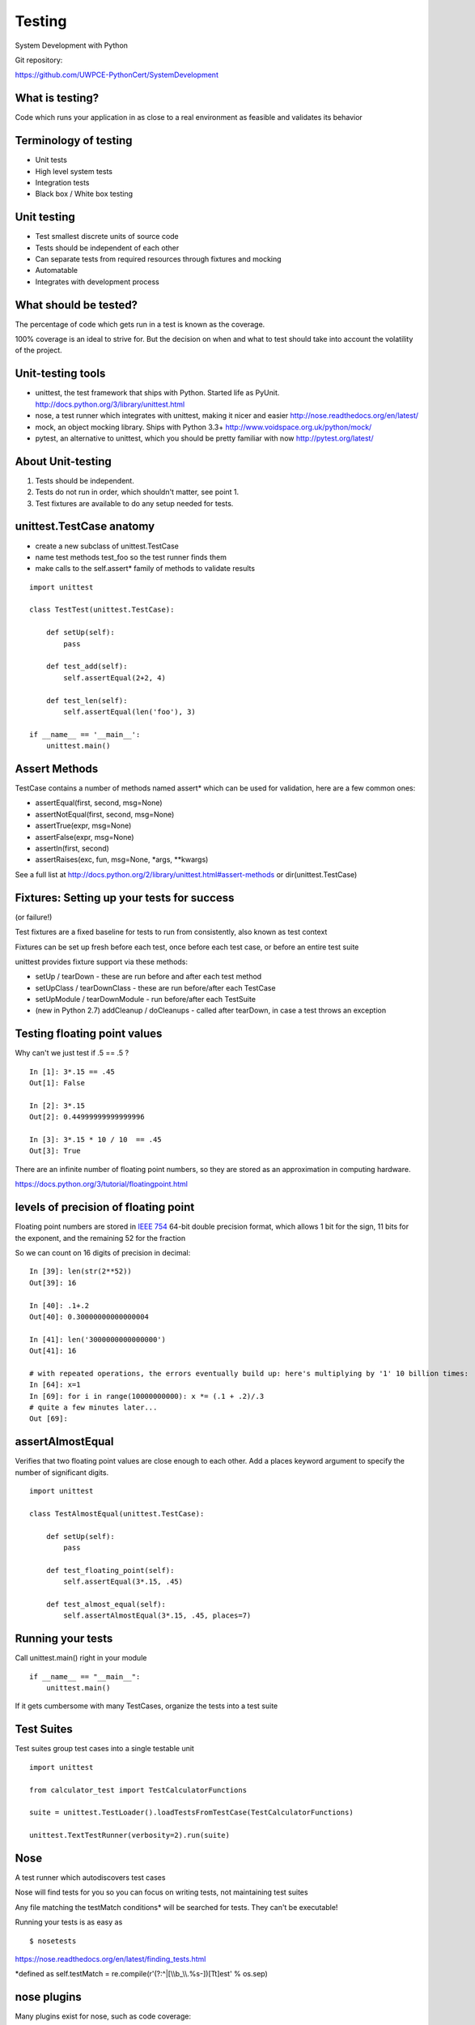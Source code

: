 .. _testing

#######
Testing
#######

System Development with Python

Git repository:

https://github.com/UWPCE-PythonCert/SystemDevelopment

What is testing?
----------------


Code which runs your application in as close to a real environment as
feasible and validates its behavior

.. nextslide::

Terminology of testing
----------------------

-  Unit tests
-  High level system tests
-  Integration tests
-  Black box / White box testing

.. nextslide::

Unit testing
------------

-  Test smallest discrete units of source code
-  Tests should be independent of each other
-  Can separate tests from required resources through fixtures and
   mocking
-  Automatable
-  Integrates with development process

.. nextslide::

What should be tested?
----------------------

The percentage of code which gets run in a test is known as the
coverage.

100% coverage is an ideal to strive for. But the decision on when and
what to test should take into account the volatility of the project.


.. nextslide::

Unit-testing tools
------------------

-  unittest, the test framework that ships with Python. Started life as PyUnit. 
   http://docs.python.org/3/library/unittest.html
-  nose, a test runner which integrates with unittest, making it nicer and easier
   http://nose.readthedocs.org/en/latest/
-  mock, an object mocking library. Ships with Python 3.3+
   http://www.voidspace.org.uk/python/mock/
-  pytest, an alternative to unittest, which you should be pretty familiar with now
   http://pytest.org/latest/


About Unit-testing
------------------

1. Tests should be independent.
2. Tests do not run in order, which shouldn't matter, see point 1.
3. Test fixtures are available to do any setup needed for tests.

unittest.TestCase anatomy
-------------------------

* create a new subclass of unittest.TestCase
* name test methods test\_foo so the test runner finds them
* make calls to the self.assert\* family of methods to validate results

::

    import unittest

    class TestTest(unittest.TestCase):

        def setUp(self):
            pass

        def test_add(self):
            self.assertEqual(2+2, 4)

        def test_len(self):
            self.assertEqual(len('foo'), 3)
        
    if __name__ == '__main__':
	unittest.main()


Assert Methods
---------------

TestCase contains a number of methods named assert\* which can be used
for validation, here are a few common ones:

-  assertEqual(first, second, msg=None)
-  assertNotEqual(first, second, msg=None)
-  assertTrue(expr, msg=None)
-  assertFalse(expr, msg=None)
-  assertIn(first, second)
-  assertRaises(exc, fun, msg=None, \*args, \*\*kwargs)

See a full list at
http://docs.python.org/2/library/unittest.html#assert-methods or
dir(unittest.TestCase)

Fixtures: Setting up your tests for success
-------------------------------------------
(or failure!)

Test fixtures are a fixed baseline for tests to run from consistently,
also known as test context

Fixtures can be set up fresh before each test, once before each test
case, or before an entire test suite

unittest provides fixture support via these methods:

-  setUp / tearDown - these are run before and after each test method
-  setUpClass / tearDownClass - these are run before/after each TestCase
-  setUpModule / tearDownModule - run before/after each TestSuite
-  (new in Python 2.7) addCleanup / doCleanups - called after tearDown,
   in case a test throws an exception

Testing floating point values
-----------------------------

Why can't we just test if .5 == .5 ?

::

            
    In [1]: 3*.15 == .45
    Out[1]: False

    In [2]: 3*.15
    Out[2]: 0.44999999999999996

    In [3]: 3*.15 * 10 / 10  == .45
    Out[3]: True   

There are an infinite number of floating point numbers, so they are
stored as an approximation in computing hardware.

https://docs.python.org/3/tutorial/floatingpoint.html

levels of precision of floating point
-------------------------------------

Floating point numbers are stored in `IEEE
754 <http://en.wikipedia.org/wiki/IEEE_floating_point>`__ 64-bit double
precision format, which allows 1 bit for the sign, 11 bits for the
exponent, and the remaining 52 for the fraction

So we can count on 16 digits of precision in decimal:

::


    In [39]: len(str(2**52))
    Out[39]: 16

    In [40]: .1+.2
    Out[40]: 0.30000000000000004

    In [41]: len('3000000000000000')
    Out[41]: 16

    # with repeated operations, the errors eventually build up: here's multiplying by '1' 10 billion times:
    In [64]: x=1
    In [69]: for i in range(10000000000): x *= (.1 + .2)/.3        
    # quite a few minutes later...
    Out [69]: 

assertAlmostEqual
-----------------

Verifies that two floating point values are close enough to each other.
Add a places keyword argument to specify the number of significant
digits.

::

    import unittest

    class TestAlmostEqual(unittest.TestCase):

        def setUp(self):
            pass

        def test_floating_point(self):
            self.assertEqual(3*.15, .45)

        def test_almost_equal(self):
            self.assertAlmostEqual(3*.15, .45, places=7)

  
Running your tests
------------------

Call unittest.main() right in your module

::

        if __name__ == "__main__":
            unittest.main()
        

If it gets cumbersome with many TestCases, organize the tests into a
test suite

Test Suites
-----------

Test suites group test cases into a single testable unit

::

    import unittest

    from calculator_test import TestCalculatorFunctions

    suite = unittest.TestLoader().loadTestsFromTestCase(TestCalculatorFunctions)

    unittest.TextTestRunner(verbosity=2).run(suite)
        

Nose
----

A test runner which autodiscovers test cases

Nose will find tests for you so you can focus on writing tests, not
maintaining test suites

Any file matching the testMatch conditions\* will be searched for tests.
They can't be executable!

Running your tests is as easy as

::

        $ nosetests
        

https://nose.readthedocs.org/en/latest/finding_tests.html

\*defined as self.testMatch =
re.compile(r'(?:^\|[\\\\b\_\\\\.%s-])[Tt]est' % os.sep)

nose plugins
------------

Many plugins exist for nose, such as code coverage:

::

        # requires full path to nosetests:
        $ ~/virtualenvs/uwpce/bin/nosetests --with-coverage
        

or drop in to the debugger on failure

::

        $ nosetests --pdb
        

or parallel process your tests. Remember, unit tests should be
independent of each other:

::

        $ nosetests --processes=5
        

running coverage
----------------

To run coverage on your test suite:

::

    coverage run my_program.py arg1 arg2

This generates a .coverage file. To analyze it on the console:

::

    coverage report

Else generate an HTML report in the current directory:

::

    coverage html

To find out coverage across the standard library, add -L:

::

      -L, --pylib           Measure coverage even inside the Python installed
                            library, which isn't done by default.

branch coverage
---------------

consider the following code:

::

    x = False  # 1
    if x:      # 2
        print("in branch")  # 3
    print("out of branch")  # 4

We want to make sure the branch is being bypassed correctly in the False
case

Track which branch destinations were not visited with the --branch
option to run

::

    coverage run --branch myprog.py

http://nedbatchelder.com/code/coverage/branch.html

Doctests
--------

Tests placed in docstrings to demonstrate usage of a component to a
human in a machine testable way

::

    def square(x):
        """Squares x.

        >>> square(2)
        4
        >>> square(-2)
        4
        """

        return x * x

    if __name__ == '__main__':
        import doctest
        doctest.testmod()


        

As of Python 2.6, the \_\_main\_\_ check is unnecessary:

::

        python -m doctest -v example.py
        

Now generate documentation, using epydoc for example:

::

        $ epydoc example.py
        

http://docs.python.org/3/library/doctest.html

http://www.python.org/dev/peps/pep-0257/

http://epydoc.sourceforge.net/

http://sphinx-doc.org/

http://www.doxygen.org


Test Driven Development (TDD)
-----------------------------

In TDD, the tests are written the meet the requirements before the code
exists.

Once the collection of tests passes, the requirement is considered met.

We don't always want to run the entire test suite. In order to run a
single test with nose:

::

	nosetests calculator_test.py:TestCalculatorFunctions.test_add
            

Exercises
---------

-  Add unit tests for each method in calculator\_functions.py
-  Add fixtures via setUp/tearDown methods and setUpClass/tearDownClass
   class methods. Are they behaving how you expect?
-  Add additional unit tests for floating point calculations
-  Fix any failures in the code
-  Add doctests to calculator\_functions.py


.. nextslide::

One more Python feature before getting back to testing.. 
the "with" statement


Context managers via the "with" statement
-----------------------------------------

If you've been opening files using "with" (and you probably should be),
you have been using context managers:

::

        with open("file.txt", "w") as f:
            f.write("foo")
        

A context manager is just a class with \_\_enter\_\_ and \_\_exit\_\_
methods defined to handle setting up and tearing down the context

Provides generalizable execution contexts in which setup and teardown of
context are executed no matter what happens

This allows us to do things like setup/teardown and separate out
exception handling code


Writing a context manager
-------------------------

Define \_\_enter\_\_(self) and \_\_exit\_\_(self, type, value,
traceback) on a class

If \_\_exit\_\_ returns a true value, a caught exception is not
re-raised

For example :

::

        import os, random, shutil, time

        class TemporaryDirectory(object):
            """A context manager for creating a temporary directory which gets destroyed on context exit"""

            def __init__(self,directory):
                self.base_directory = directory

            def __enter__(self):
                # set things up
                self.directory = os.path.join(self.base_directory, str(random.random()))
                os.makedirs(self.directory)
                return self.directory

            def __exit__(self, type, value, traceback):
                # tear it down
                shutil.rmtree(self.directory)

        with TemporaryDirectory("/tmp/foo") as dir:
            # write some temp data into dir
            with open(os.path.join(dir, "foo.txt"), 'wb') as f:
                f.write("foo")

            time.sleep(5)
        

http://www.python.org/dev/peps/pep-0343/

Context Manager exercise
------------------------

Create a context manager which prints information on all exceptions
which occur in the context and continues execution

::

        with YourExceptionHandler():
            print("do some stuff here")
            1/0

        print("should still reach this point")

        

Why might using a context manager be better than implementing this with
try..except..finally ?

Also see the `contextlib
module <http://docs.python.org/3/library/contextlib.html>`__


Now we've got the tools to really test
--------------------------------------

Consider the application in the examples/wikidef directory. Give the
command line utility a subject, and it will return a definition.

::

        ./define.py  Robot | html2text
        

How can we test our application code without abusing (and waiting for)
Wikipedia?

Using Mock objects to test an application with service dependencies
-------------------------------------------------------------------

Mock objects replace real objects in your code at runtime during test

This allows you to test code which calls these objects without having
their actual code run

Useful for testing objects which depend on unimplemented code, resources
which are expensive, or resources which are unavailable during test
execution

http://www.voidspace.org.uk/python/mock

Mocks
-----

The MagickMock class will keep track of calls to it so we can verify
that the class is being called correctly, without having to execute the
code underneath

::

        import mock

        mock_object = mock.MagicMock()
        mock_object.foo.return_value = "foo return"
        print(mock_object.foo.call_count)
        print(mock_object.foo())
        print(mock_object.foo.call_count)
        # raise an exception by assigning to the side_effect attribute
        mock_object.foo.side_effect = Exception
        mock_object.foo()

        
Easy mocking with mock.patch
----------------------------

patch acts as a function decorator, class decorator, or a context
manager

Inside the body of the function or with statement, the target is patched
with a new object. When the function/with statement exits the patch is
undone


Using patch
-----------

::

    # patch with a decorator
    @patch.object(Wikipedia, 'article')
    def test_article_success_decorator_mocked(self, mock_method):
        article = Definitions.article("Robot")
        mock_method.assert_called_once_with("Robot")

    # patch with a context manager
    def test_article_success_context_manager_mocked(self):
        with patch.object(Wikipedia, 'article') as mock_method:
            article = Definitions.article("Robot")
            mock_method.assert_called_once_with("Robot")
        

http://www.voidspace.org.uk/python/mock/patch.html


Exercises
---------

When define.py is given the name of a non-existant article, an exception
is thrown.

Add a new test that confirms this behavior

